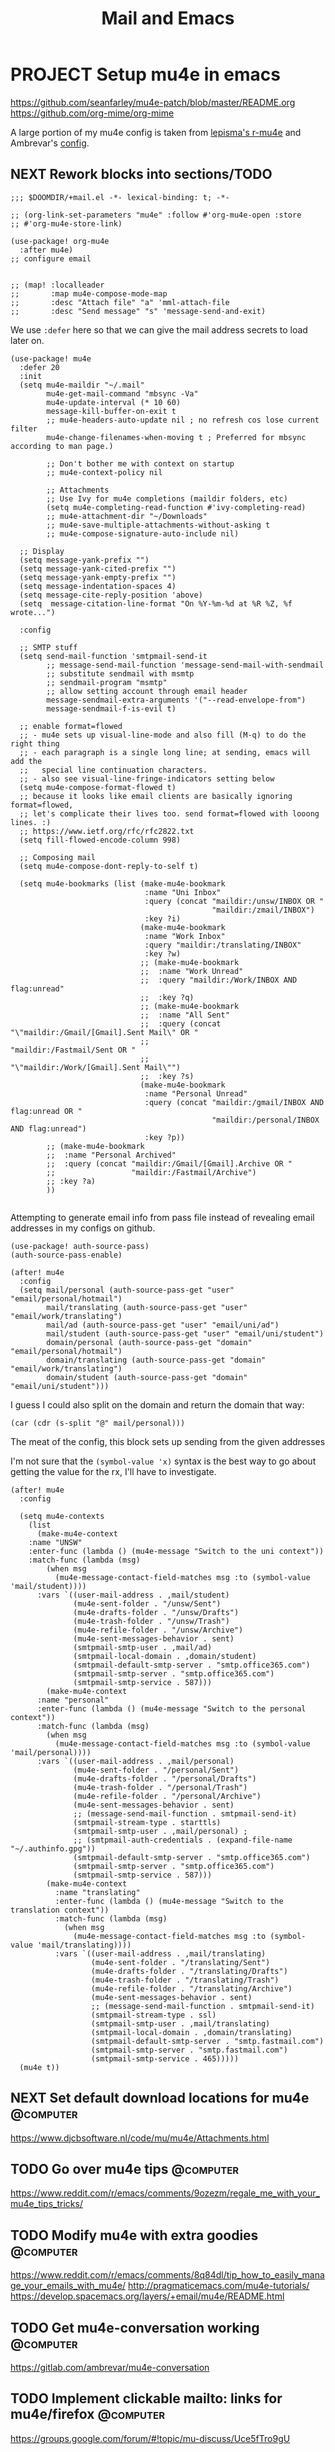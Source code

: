 #+TITLE: Mail and Emacs
#+PROPERTY: header-args :mkdirp yes

* PROJECT Setup mu4e in emacs
:PROPERTIES:
:CREATED:  [2020-05-16 Sat 12:08]
:ID:       d8343324-2695-42e4-882d-2d147e7627b5
:header-args:elisp: :tangle ~/.doom.d/+mail.el
:END:
https://github.com/seanfarley/mu4e-patch/blob/master/README.org
https://github.com/org-mime/org-mime

A large portion of my mu4e config is taken from [[https://github.com/lepisma/rogue/tree/master/local/r-mu4e][lepisma's r-mu4e]] and Ambrevar's [[https://gitlab.com/ambrevar/dotfiles/-/blob/master/.emacs.d/lisp/init-mu4e.el][config]].

** NEXT Rework blocks into sections/TODO
:PROPERTIES:
:CREATED:  [2022-02-12 Sat 14:57]
:ID:       cb4fb1b0-be96-42fb-b004-9610c85d0351
:END:
#+begin_src elisp
;;; $DOOMDIR/+mail.el -*- lexical-binding: t; -*-

;; (org-link-set-parameters "mu4e" :follow #'org-mu4e-open :store
;; #'org-mu4e-store-link)

(use-package! org-mu4e
  :after mu4e)
;; configure email


;; (map! :localleader
;;       :map mu4e-compose-mode-map
;;       :desc "Attach file" "a" 'mml-attach-file
;;       :desc "Send message" "s" 'message-send-and-exit)
#+end_src

We use ~:defer~ here so that we can give the mail address secrets to load later on.

#+begin_src elisp
(use-package! mu4e
  :defer 20
  :init
  (setq mu4e-maildir "~/.mail"
        mu4e-get-mail-command "mbsync -Va"
        mu4e-update-interval (* 10 60)
        message-kill-buffer-on-exit t
        ;; mu4e-headers-auto-update nil ; no refresh cos lose current filter
        mu4e-change-filenames-when-moving t ; Preferred for mbsync according to man page.)

        ;; Don't bother me with context on startup
        ;; mu4e-context-policy nil

        ;; Attachments
        ;; Use Ivy for mu4e completions (maildir folders, etc)
        (setq mu4e-completing-read-function #'ivy-completing-read)
        ;; mu4e-attachment-dir "~/Downloads"
        ;; mu4e-save-multiple-attachments-without-asking t
        ;; mu4e-compose-signature-auto-include nil)

  ;; Display
  (setq message-yank-prefix "")
  (setq message-yank-cited-prefix "")
  (setq message-yank-empty-prefix "")
  (setq message-indentation-spaces 4)
  (setq message-cite-reply-position 'above)
  (setq  message-citation-line-format "On %Y-%m-%d at %R %Z, %f wrote...")

  :config

  ;; SMTP stuff
  (setq send-mail-function 'smtpmail-send-it
        ;; message-send-mail-function 'message-send-mail-with-sendmail
        ;; substitute sendmail with msmtp
        ;; sendmail-program "msmtp"
        ;; allow setting account through email header
        message-sendmail-extra-arguments '("--read-envelope-from")
        message-sendmail-f-is-evil t)

  ;; enable format=flowed
  ;; - mu4e sets up visual-line-mode and also fill (M-q) to do the right thing
  ;; - each paragraph is a single long line; at sending, emacs will add the
  ;;   special line continuation characters.
  ;; - also see visual-line-fringe-indicators setting below
  (setq mu4e-compose-format-flowed t)
  ;; because it looks like email clients are basically ignoring format=flowed,
  ;; let's complicate their lives too. send format=flowed with looong lines. :)
  ;; https://www.ietf.org/rfc/rfc2822.txt
  (setq fill-flowed-encode-column 998)

  ;; Composing mail
  (setq mu4e-compose-dont-reply-to-self t)

  (setq mu4e-bookmarks (list (make-mu4e-bookmark
                              :name "Uni Inbox"
                              :query (concat "maildir:/unsw/INBOX OR "
                                             "maildir:/zmail/INBOX")
                              :key ?i)
                             (make-mu4e-bookmark
                              :name "Work Inbox"
                              :query "maildir:/translating/INBOX"
                              :key ?w)
                             ;; (make-mu4e-bookmark
                             ;;  :name "Work Unread"
                             ;;  :query "maildir:/Work/INBOX AND flag:unread"
                             ;;  :key ?q)
                             ;; (make-mu4e-bookmark
                             ;;  :name "All Sent"
                             ;;  :query (concat "\"maildir:/Gmail/[Gmail].Sent Mail\" OR "
                             ;;                 "maildir:/Fastmail/Sent OR "
                             ;;                 "\"maildir:/Work/[Gmail].Sent Mail\"")
                             ;;  :key ?s)
                             (make-mu4e-bookmark
                              :name "Personal Unread"
                              :query (concat "maildir:/gmail/INBOX AND flag:unread OR "
                                             "maildir:/personal/INBOX AND flag:unread")
                              :key ?p))
        ;; (make-mu4e-bookmark
        ;;  :name "Personal Archived"
        ;;  :query (concat "maildir:/Gmail/[Gmail].Archive OR "
        ;;                 "maildir:/Fastmail/Archive")
        ;; :key ?a)
        ))

#+end_src

Attempting to generate email info from pass file instead of revealing email addresses in my configs on github.

#+begin_src elisp
(use-package! auth-source-pass)
(auth-source-pass-enable)

(after! mu4e
  :config
  (setq mail/personal (auth-source-pass-get "user" "email/personal/hotmail")
        mail/translating (auth-source-pass-get "user" "email/work/translating")
        mail/ad (auth-source-pass-get "user" "email/uni/ad")
        mail/student (auth-source-pass-get "user" "email/uni/student")
        domain/personal (auth-source-pass-get "domain" "email/personal/hotmail")
        domain/translating (auth-source-pass-get "domain" "email/work/translating")
        domain/student (auth-source-pass-get "domain" "email/uni/student")))
#+end_src

I guess I could also split on the domain and return the domain that way:
#+begin_src elisp :tangle no
(car (cdr (s-split "@" mail/personal)))
#+end_src

The meat of the config, this block sets up sending from the given addresses

I'm not sure that the =(symbol-value 'x)= syntax is the best way to go about getting the value for the rx, I'll have to investigate.

#+begin_src elisp
(after! mu4e
  :config

  (setq mu4e-contexts
    (list
      (make-mu4e-context
    :name "UNSW"
    :enter-func (lambda () (mu4e-message "Switch to the uni context"))
    :match-func (lambda (msg)
        (when msg
          (mu4e-message-contact-field-matches msg :to (symbol-value 'mail/student))))
      :vars `((user-mail-address . ,mail/student)
              (mu4e-sent-folder . "/unsw/Sent")
              (mu4e-drafts-folder . "/unsw/Drafts")
              (mu4e-trash-folder . "/unsw/Trash")
              (mu4e-refile-folder . "/unsw/Archive")
              (mu4e-sent-messages-behavior . sent)
              (smtpmail-smtp-user . ,mail/ad)
              (smtpmail-local-domain . ,domain/student)
              (smtpmail-default-smtp-server . "smtp.office365.com")
              (smtpmail-smtp-server . "smtp.office365.com")
              (smtpmail-smtp-service . 587)))
        (make-mu4e-context
      :name "personal"
      :enter-func (lambda () (mu4e-message "Switch to the personal context"))
      :match-func (lambda (msg)
        (when msg
          (mu4e-message-contact-field-matches msg :to (symbol-value 'mail/personal))))
      :vars `((user-mail-address . ,mail/personal)
              (mu4e-sent-folder . "/personal/Sent")
              (mu4e-drafts-folder . "/personal/Drafts")
              (mu4e-trash-folder . "/personal/Trash")
              (mu4e-refile-folder . "/personal/Archive")
              (mu4e-sent-messages-behavior . sent)
              ;; (message-send-mail-function . smtpmail-send-it)
              (smtpmail-stream-type . starttls)
              (smtpmail-smtp-user . ,mail/personal) ;
              ;; (smtpmail-auth-credentials . (expand-file-name "~/.authinfo.gpg"))
              (smtpmail-default-smtp-server . "smtp.office365.com")
              (smtpmail-smtp-server . "smtp.office365.com")
              (smtpmail-smtp-service . 587)))
        (make-mu4e-context
          :name "translating"
          :enter-func (lambda () (mu4e-message "Switch to the translation context"))
          :match-func (lambda (msg)
            (when msg
              (mu4e-message-contact-field-matches msg :to (symbol-value 'mail/translating))))
          :vars `((user-mail-address . ,mail/translating)
                  (mu4e-sent-folder . "/translating/Sent")
                  (mu4e-drafts-folder . "/translating/Drafts")
                  (mu4e-trash-folder . "/translating/Trash")
                  (mu4e-refile-folder . "/translating/Archive")
                  (mu4e-sent-messages-behavior . sent)
                  ;; (message-send-mail-function . smtpmail-send-it)
                  (smtpmail-stream-type . ssl)
                  (smtpmail-smtp-user . ,mail/translating)
                  (smtpmail-local-domain . ,domain/translating)
                  (smtpmail-default-smtp-server . "smtp.fastmail.com")
                  (smtpmail-smtp-server . "smtp.fastmail.com")
                  (smtpmail-smtp-service . 465)))))
  (mu4e t))
#+end_src

** NEXT Set default download locations for mu4e                    :@computer:
:PROPERTIES:
:TRIGGER:  chain-find-next(NEXT,from-current,priority-up,effort-down)
:CREATED:  [2022-02-12 Sat 14:53]
:ID:       ac237473-04e6-447e-ad24-1c9c42892540
:END:

https://www.djcbsoftware.nl/code/mu/mu4e/Attachments.html

** TODO Go over mu4e tips                                          :@computer:
:PROPERTIES:
:CREATED:  [2022-02-12 Sat 14:53]
:ID:       153be129-cee6-4046-9bc9-247501c023fc
:END:

https://www.reddit.com/r/emacs/comments/9ozezm/regale_me_with_your_mu4e_tips_tricks/

** TODO Modify mu4e with extra goodies                             :@computer:
:PROPERTIES:
:CREATED:  [2022-02-12 Sat 14:53]
:ID:       17485cc2-4ef2-4f49-944d-df29dd266224
:END:

https://www.reddit.com/r/emacs/comments/8q84dl/tip_how_to_easily_manage_your_emails_with_mu4e/
http://pragmaticemacs.com/mu4e-tutorials/
https://develop.spacemacs.org/layers/+email/mu4e/README.html

** TODO Get mu4e-conversation working                              :@computer:
:PROPERTIES:
:CREATED:  [2022-02-12 Sat 14:53]
:ID:       0044deff-bedb-48e0-b916-edfdaadec5e9
:END:

https://gitlab.com/ambrevar/mu4e-conversation

** TODO Implement clickable mailto: links for mu4e/firefox         :@computer:
:PROPERTIES:
:CREATED:  [2022-02-12 Sat 14:53]
:ID:       862a87ae-ad3a-4532-a46a-29c932f634b8
:END:

https://groups.google.com/forum/#!topic/mu-discuss/Uce5fTro9gU


* mbsync                                                                :crypt:
:PROPERTIES:
:CREATED:  [2020-07-29 Wed 17:16]
:ID:       3bc99a8f-3e37-45c5-a662-2aaed569e389
:header-args:conf: :tangle ~/.mbsyncrc
:END:

-----BEGIN PGP MESSAGE-----

jA0EBwMC0/3lgSwOA6Hr0uoBrN+gQ+XnEq24Yd0gF7Ct4ZHd4uhYmXyt3SitTz0E
s/24HCB/iZXvU4GxrCV75GXsQZy4+nQJMW3p9e+O/d3MJP/qbO4PJ6iolCivto81
QfgP7dkWncYLasUSFBx3yhKA9BMWb/uQvH7P3lP/Rr8wiTw3+/7WfURwyk8srFZG
D1UVt+rKq5Eu3+Murklv2EAqNx8EalCnaiMKF2eh3grdcCydpqa60rkPYLJ8pZve
96BjSXbzXOl2tiqpLGkLuK8H1jSfTcTGkkU97+75gTYbCJzcm66aCl625N1cfpG+
vGfou/Kjg5TFjGs3WS5KaD6YUvyCXC4tRcDxYWT+Q11s0BYgVGKsapV6NB6wuLbQ
xw1A5Rqx6ZQlhLFA4Lrt2xModaMBP+OMvK8AsbmJnXx+Ke6s29Rul58r9b2P8Amb
rYuVNdfc756OhBGK5ZtxYdnKIt7sR+cSnWJE13mkfXYD/7ynNjKsDv5aq1M/EXSF
3kfOtWZMDmYEr0hb8dOi9Wcm1Wgto3wL3SgWhqa0MDUbFmaARCKv6Lmhfop+JI1P
Oc/Jkx3QOLDlnlfjuqOb18yjUDHZk9u0MiNHTH8LLqH8+RvOm2Z9mjUsLdXtot1V
4n75L17YP62y6/DVyENn82pM3adDYNlHzF/6vqc9A6q4KVBXKfY/MJf7zfp1jRHi
3CEOsgBYuUYl8iQRHuDQNv1vicKufLWDio1d6VgiJmMKlOY2pFZU/dOOTZ66JCO6
MJOf2n5LccuFLI+19P++T/jw6is9fvNYDHr92Y9u+WNjy45L36sUSQAcLRZOfORw
962h3Y4c/kVypwBESifLOhfH3cJ5qKvb3gmiXbNDUaBkCFaukAD/W1mz86sxZuyq
3NMN+9wXWOUTwU8fdPFTPHWaRvPnylF8WhaWQyQqawIG/f1vwA2g82xFCoanKU9I
bmBdIQswl840loKK1/QmIbxqiyrvfj63tti4VVWjyB2vTIlXkKZX0x/TwT2C/OG+
iIwm/K7C5toajx4oGMAhtMah4Srs9Gta9JFke7rMaC3rHXsVLQyGWA49sAbJ3AQJ
rscOZL65YPm2MbpPuX0e2HwgHyraJUWkaSYZ94ElnbjMTDZ656R/C4vDr9Sr+fOU
SOdcjbFx9WP2exLm71rJNhhDrlLtvXmKG9KFPDExbfV2GwW45rIgYTg+D4JtYuEC
pFpi1HOltSi/FOl5mQccQurwpm8/THlZj9FMoW12c9fT/NtVsN/nXanNGeboJXua
yXbREpJ/LtfWpCs2izSABthogyOwRv5+YPJC4JE6zmlXkzDrDdr4hYVCOhL1VfX3
wDBZgd9vfVg7aMxroSVoQrgL4wJ2mCa2QT1SX8NC3vvn6cLo0xoAqnzdoZt3fzqS
L0BUrB2sGI3pBcipYJSJDyU6/aYrzRKe0zBVfeBeI1UlYAHfz5ByMNMLKvDtLo0p
1JvzO1AuZKSL025uOsy6NKxCyQktX4tBjyTUFNVwCHmdFjdJn8Zr4g3KHOLT0hnQ
pPWUJZiLlHJVs2WeJrLJ9bjesSRVx8OhdbVh9DANGkS41XZ9nXqeybZZ3xADy0M5
TZgb/dlE/L444RcUR1J5bQKg+ZOhR+JbWsynhXOQoZAq4Y3Gtklgh65fWUF1PMux
Mw2HVMG2xb2N0rrUx6JiYKgs1T0rBMkQ5P+TBWET1jhW+4f1CVU2V47Ce1eB05EM
XmH6eonqJmjJUyQmyo8uvZ30rXccny1ohFJdo7wn2BpjI26J0qbhFSV711F3mXr3
zlrSws8KRkI9IBhzrgG1HXahVLAUMpML9i3DDfM2sLig9Hz1GUNXNwKo6N++1VHS
O0wZKKMFvEX4C8woddRsPER/f7Gh61wfmmq1d0eQzHXIhtj6M2qJByFJm+Yhka6H
PIbStZMsfQkoxAzTtmchKBf/Eklkq09QV0xyoVEhKg0n/CGUb9G+8UaLFIbaVv+w
saKwdL6qUYllmD5AfcD5S4qDSDLVGzwoagVwswA5zkiSeUQwotIHITsA8cIfQhLs
SIFjRHim8bLvhSHQuuUyQhz+wH8DeUJa45aMWEs5gft2msgwM9V0zdTCrbo0yJEE
wncnJ/Zh1EgyF/MvP348KVlUy6C8cNvKNYsAVPrqHw9kZAGyDRlu7u5/EG022ixb
9MMpGFb5A7WBKS+s/5j2RCIwMSStgdbW7cbKv5eSuyNwvHXeYVcaY87ibo+x8DOX
x2KT6umo5CuvPInUhWdzGOSSrd0wH77fu7XZZOlSo7Q1KWNfYlMnrGi0adTEQER0
Pa3YKDXk7yEPQBxNv+E94+kih/OUfPmhTBEoPkAq/IJU+Mk1GFpo+VTEWntWgRvf
ovplTEkSx38SgkjM9mHRXHHpP0NCdMylPSLxzQ2UADDMaC1T0AcfGFUJzycS9PNh
LpdZERftKl+NxvrOwW7/q44ByYVT6SHfiZoXZOW4/fQJF+IyK6f5Bt3KBQZvUFLN
sXq5
=lTDk
-----END PGP MESSAGE-----
* Installing mu4e on a new machine
:PROPERTIES:
:CREATED:  [2020-08-03 Mon 17:53]
:ID:       7a1a121e-7e31-4890-b753-d77f9b4ddda1
:END:
** Copy over config + maildir
:PROPERTIES:
:CREATED:  [2020-05-16 Sat 12:08]
:ID:       8699b9b3-8eb6-4e94-8aea-3fa07e72dbac
:END:
After importing and trusting GPG2 keys, then copy everything over and run
~isync~ to sync folders

#+begin_src shell
  scp corewolf:~/.mbsyncrc ~/
  scp -r corewolf:~/.Maildir ~/
  scp -r corewolf:~/.mbsyncrc ~/
#+end_src
** Rebuild mu
:PROPERTIES:
:CREATED:  [2020-05-16 Sat 12:08]
:ID:       56c06253-bce6-48ee-81e0-6a589c60c6da
:END:
mu index --rebuild --maildir=~/.Maildir

** Get new app password from hotmail
:PROPERTIES:
:CREATED:  [2020-05-16 Sat 12:08]
:ID:       c4b8f685-9f94-415d-8e4b-9fe35a29479e
:END:
1. https://account.microsoft.com/security
2. Select More security options
3. App passwords -> Create new app password
4. Copy to .authinfo.gpg

** Then run mbsync
:PROPERTIES:
:CREATED:  [2020-05-16 Sat 12:08]
:ID:       0e0363e7-43e2-4fc3-8fef-d57375d06d0c
:END:
mbsync

** TODO Programmimatically send emails with mu4e
:PROPERTIES:
:CREATED:  [2020-05-28 Thu 10:06]
:ID:       bf470fb3-eeb0-413a-aa56-93cfa68e0981
:END:
:RESOURCES:
- [[https://www.reddit.com/r/emacs/comments/g4svr2/programmatically_send_emails_with_mu4e/][Programmatically send emails with mu4e : emacs]]
:END:
* Dependencies
:PROPERTIES:
:CREATED:  [2021-09-22 Wed 13:19]
:ID:       d0ddff6f-eadc-4dd9-8ed8-b77c8c01d94c
:END:

#+begin_src scheme :tangle ~/.config/guix/manifests/mail.scm

  (specifications->manifest
   '("mu"
     "isync"))

#+end_src
